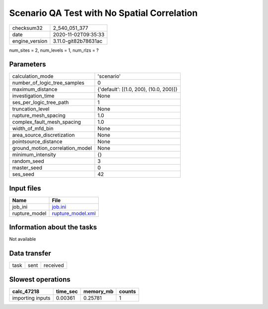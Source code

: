Scenario QA Test with No Spatial Correlation
============================================

============== ====================
checksum32     2_540_051_377       
date           2020-11-02T09:35:33 
engine_version 3.11.0-git82b78631ac
============== ====================

num_sites = 2, num_levels = 1, num_rlzs = ?

Parameters
----------
=============================== ======================================
calculation_mode                'scenario'                            
number_of_logic_tree_samples    0                                     
maximum_distance                {'default': [(1.0, 200), (10.0, 200)]}
investigation_time              None                                  
ses_per_logic_tree_path         1                                     
truncation_level                None                                  
rupture_mesh_spacing            1.0                                   
complex_fault_mesh_spacing      1.0                                   
width_of_mfd_bin                None                                  
area_source_discretization      None                                  
pointsource_distance            None                                  
ground_motion_correlation_model None                                  
minimum_intensity               {}                                    
random_seed                     3                                     
master_seed                     0                                     
ses_seed                        42                                    
=============================== ======================================

Input files
-----------
============= ========================================
Name          File                                    
============= ========================================
job_ini       `job.ini <job.ini>`_                    
rupture_model `rupture_model.xml <rupture_model.xml>`_
============= ========================================

Information about the tasks
---------------------------
Not available

Data transfer
-------------
==== ==== ========
task sent received
==== ==== ========

Slowest operations
------------------
================ ======== ========= ======
calc_47218       time_sec memory_mb counts
================ ======== ========= ======
importing inputs 0.00361  0.25781   1     
================ ======== ========= ======